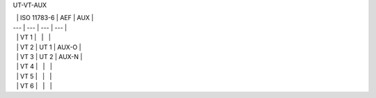 UT-VT-AUX

|   | ISO 11783-6 | AEF | AUX |
| --- | --- | --- | --- |
|   | VT 1 |   |   |
|   | VT 2 | UT 1 | AUX-O |
|   | VT 3 | UT 2 | AUX-N |
|   | VT 4 |   |   |
|   | VT 5 |   |   |
|   | VT 6 |   |   |